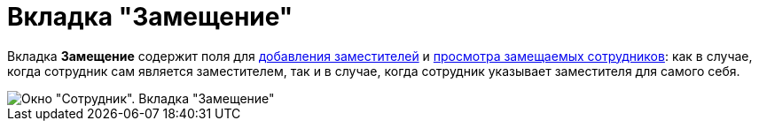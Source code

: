 = Вкладка "Замещение"

Вкладка *Замещение* содержит поля для xref:staff_Alternate_for_employee_add.adoc[добавления заместителей] и xref:staff_Alternate_of_employee.adoc[просмотра замещаемых сотрудников]: как в случае, когда сотрудник сам является заместителем, так и в случае, когда сотрудник указывает заместителя для самого себя.

image::staff_Employee_alternate.png[Окно "Сотрудник". Вкладка "Замещение"]

